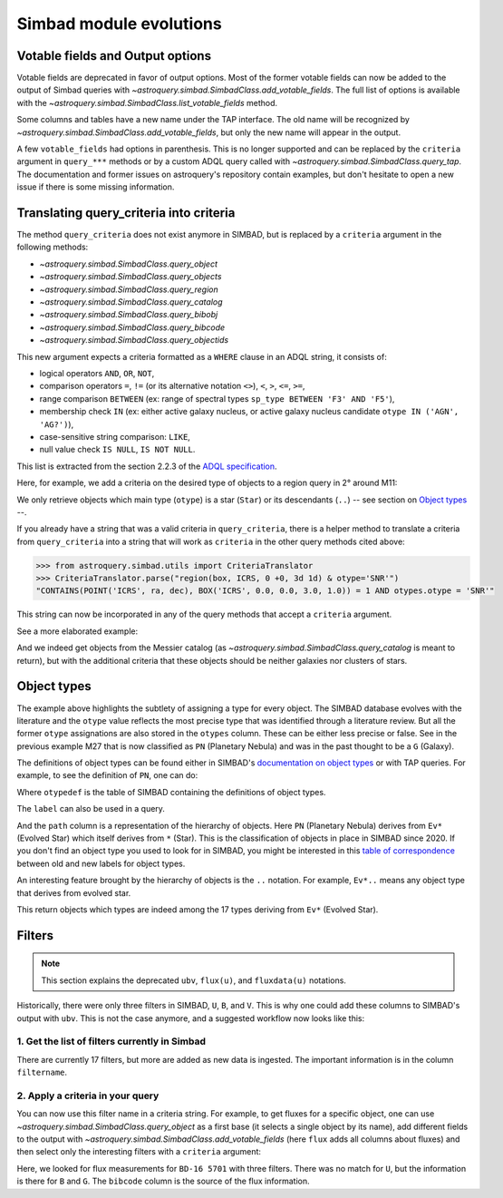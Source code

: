 .. _simbad-evolutions:

########################
Simbad module evolutions
########################

*********************************
Votable fields and Output options
*********************************

Votable fields are deprecated in favor of output options. Most of the former votable
fields can now be added to the output of Simbad queries with
`~astroquery.simbad.SimbadClass.add_votable_fields`. The full list of options is available
with the `~astroquery.simbad.SimbadClass.list_votable_fields` method.

Some columns and tables have a new name under the TAP interface. The old name will be
recognized by `~astroquery.simbad.SimbadClass.add_votable_fields`, but only the new name will
appear in the output.

A few ``votable_fields`` had options in parenthesis. This is no longer supported and can
be replaced by the ``criteria`` argument in ``query_***`` methods or by a custom ADQL
query called with `~astroquery.simbad.SimbadClass.query_tap`. The documentation and
former issues on astroquery's repository contain examples, but don't hesitate to open
a new issue if there is some missing information.

****************************************
Translating query_criteria into criteria
****************************************

The method ``query_criteria`` does not exist anymore in SIMBAD, but is replaced by a
``criteria`` argument in the following methods:

- `~astroquery.simbad.SimbadClass.query_object`
- `~astroquery.simbad.SimbadClass.query_objects`
- `~astroquery.simbad.SimbadClass.query_region`
- `~astroquery.simbad.SimbadClass.query_catalog`
- `~astroquery.simbad.SimbadClass.query_bibobj`
- `~astroquery.simbad.SimbadClass.query_bibcode`
- `~astroquery.simbad.SimbadClass.query_objectids`

This new argument expects a criteria formatted as a ``WHERE`` clause in an ADQL string,
it consists of:

- logical operators ``AND``, ``OR``, ``NOT``,
- comparison operators ``=``, ``!=`` (or its alternative notation ``<>``), ``<``,
  ``>``, ``<=``, ``>=``,
- range comparison ``BETWEEN`` (ex: range of spectral types ``sp_type BETWEEN 'F3' AND 'F5'``),
- membership check ``IN`` (ex: either active galaxy nucleus, or active galaxy
  nucleus candidate ``otype IN ('AGN', 'AG?')``),
- case-sensitive string comparison: ``LIKE``,
- null value check ``IS NULL``, ``IS NOT NULL``.

This list is extracted from the section 2.2.3 of the
`ADQL specification <https://ivoa.net/documents/ADQL/20231215/REC-ADQL-2.1.html>`__.

Here, for example, we add a criteria on the desired type of objects to a region query
in 2° around M11:

.. doctest-remote-data::

    >>> from astroquery.simbad import Simbad
    >>> Simbad(ROW_LIMIT=20).query_region("M11", "2d",
    ...                                   criteria="otype = 'Star..'")[["main_id", "ra", "dec"]]  # doctest: +IGNORE_OUTPUT
    <Table length=20>
              main_id                    ra                dec
                                        deg                deg
               object                 float64            float64
    ---------------------------- ------------------ ------------------
           ATO J283.9680-04.7022  283.9680584302754 -4.702210643396667
         2MASS J18553904-0441576         283.912704          -4.699355
         2MASS J18434437-0532364   280.934909910062 -5.543481872277222
                 IRAS 18410-0535 280.93514361343995 -5.534989946319999
    Gaia DR3 4255168174887091584  281.9199370352171 -4.607529439915277
                             ...                ...                ...
    Gaia DR3 4255168415418002432  281.8446179288175 -4.647683641737222
              OGLE GD-RRLYR-8997 281.93337499999996 -4.824888888888889
         2MASS J18471362-0444391 281.80677257235084    -4.744217391975
                 IRAS 18449-0454    281.89339967202     -4.85617020367
                       * bet Sct    281.79364256535     -4.74787304458
    Gaia DR2 4255222566334653952  282.4900966404579 -4.434419082480556

We only retrieve objects which main type (``otype``) is a star (``Star``)
or its descendants (``..``) -- see section on `Object types`_ --.

If you already have a string that was a valid criteria in ``query_criteria``,
there is a helper method to translate a criteria from ``query_criteria`` into a string
that will work as ``criteria`` in the other query methods cited above:

.. code-block:: python

    >>> from astroquery.simbad.utils import CriteriaTranslator
    >>> CriteriaTranslator.parse("region(box, ICRS, 0 +0, 3d 1d) & otype='SNR'")
    "CONTAINS(POINT('ICRS', ra, dec), BOX('ICRS', 0.0, 0.0, 3.0, 1.0)) = 1 AND otypes.otype = 'SNR'"

This string can now be incorporated in any of the query methods that accept a ``criteria`` argument.

See a more elaborated example:

.. this test will fail when upstream issue https://github.com/gmantele/vollt/issues/154 is solved
.. then we'll have to replace "otypes" by "alltypes.otypes"

.. doctest-remote-data::

    >>> from astroquery.simbad import Simbad
    >>> from astroquery.simbad.utils import CriteriaTranslator
    >>> # not a galaxy, and not a globular cluster
    >>> old_criteria = "maintype != 'Galaxy..' & maintype != 'Cl*..'"
    >>> simbad = Simbad()
    >>> # we add the main type and all the types that have historically been attributed to the object
    >>> simbad.add_votable_fields("otype", "alltypes")
    >>> result = simbad.query_catalog("M", criteria=CriteriaTranslator.parse(old_criteria))
    >>> result.sort("catalog_id")
    >>> result[["main_id", "catalog_id", "otype", "otypes"]]
    <Table length=11>
     main_id  catalog_id otype                   otypes
      object    object   object                  object
    --------- ---------- ------ ----------------------------------------
        M   1      M   1    SNR                 HII|IR|Psr|Rad|SNR|X|gam
        M  24      M  24    As*                              As*|Cl*|GNe
        M  27      M  27     PN           *|G|HS?|IR|PN|UV|WD*|WD?|X|blu
        M  40      M  40      ?                                        ?
        M  42      M  42    HII                    C?*|Cl*|HII|OpC|Rad|X
        M  43      M  43    HII                               HII|IR|Rad
        M  57      M  57     PN              *|HS?|IR|PN|Rad|WD*|WD?|blu
    NGC  6994      M  73    err                                  Cl*|err
        M  76      M  76     PN                          *|IR|PN|Rad|WD*
        M  78      M  78    RNe                          C?*|Cl*|ISM|RNe
        M  97      M  97     PN *|HS?|IR|NIR|Opt|PN|Rad|UV|WD*|WD?|X|blu

And we indeed get objects from the Messier catalog (as `~astroquery.simbad.SimbadClass.query_catalog` is
meant to return), but with the additional criteria that these objects should be neither galaxies
nor clusters of stars.

************
Object types
************

The example above highlights the subtlety of assigning a type for every object. The SIMBAD database
evolves with the literature and the ``otype`` value reflects the most precise type that was
identified through a literature review.
But all the former ``otype`` assignations are also stored in the ``otypes`` column. These can be either less
precise or false. See in the previous example M27 that is now classified as ``PN`` (Planetary Nebula) and was in the
past thought to be a ``G`` (Galaxy).

The definitions of object types can be found either in SIMBAD's
`documentation on object types <http://simbad.cds.unistra.fr/guide/otypes.htx>`_
or with TAP queries. For example, to see the definition of ``PN``, one can do:

.. doctest-remote-data::

    >>> from astroquery.simbad import Simbad
    >>> result = Simbad.query_tap("SELECT * FROM otypedef WHERE otype = 'PN'")
    >>> result[["otype", "label", "description", "is_candidate", "path"]]
    <Table length=1>
    otype     label       description    is_candidate     path
    object    object         object         int16        object
    ------ ------------ ---------------- ------------ ------------
        PN PlanetaryNeb Planetary Nebula            0 * > Ev* > PN

Where ``otypedef`` is the table of SIMBAD containing the definitions of object types.

The ``label`` can also be used in a query.

.. doctest-remote-data::

    >>> from astroquery.simbad import Simbad
    >>> Simbad.query_tap("SELECT top 5 main_id, otype FROM basic WHERE otype = 'PlanetaryNeb'")  # doctest: +IGNORE_OUTPUT
    <Table length=5>
     main_id   otype
      object   object
    ---------- ------
       IC 4634     PN
    PN H  2-40     PN
    PN PC   12     PN
     NGC  6543     PN
     NGC  7027     PN

And the ``path`` column is a representation of the hierarchy of objects. Here ``PN``
(Planetary Nebula) derives from ``Ev*`` (Evolved Star) which itself derives from ``*``
(Star). This is the classification of objects in place in SIMBAD since 2020. If you
don't find an object type you used to look for in SIMBAD, you might be interested in this
`table of correspondence <http://simbad.cds.unistra.fr/guide/otypes.labels.txt>`_ between
old and new labels for object types.

An interesting feature brought by the hierarchy of objects is the ``..`` notation. For example,
``Ev*..`` means any object type that derives from evolved star.

.. doctest-remote-data::

    >>> from astroquery.simbad import Simbad
    >>> Simbad.query_tap("SELECT top 5 main_id, otype "
    ...                  "FROM basic WHERE otype = 'Ev*..'")  # doctest: +IGNORE_OUTPUT
    <Table length=5>
           main_id         otype
            object         object
    ---------------------- ------
           IRAS 07506-0345    pA*
    D33 J013331.3+302946.9    cC*
    D33 J013253.5+303810.2    Ce*
                 [SC83] G4    Ce*
              SSTGC 444055    LP*

This return objects which types are indeed among the 17 types deriving from ``Ev*`` (Evolved Star).

*******
Filters
*******

.. Note::

    This section explains the deprecated ``ubv``, ``flux(u)``, and ``fluxdata(u)`` notations.

Historically, there were only three filters in SIMBAD, ``U``, ``B``, and ``V``. This is why
one could add these columns to SIMBAD's output with ``ubv``. This is not
the case anymore, and a suggested workflow now looks like this:

1. Get the list of filters currently in Simbad
==============================================

.. doctest-remote-data::

    >>> from astroquery.simbad import Simbad
    >>> Simbad.query_tap("SELECT * FROM filter")
    <Table length=17>
       description    filtername  unit
          object        object   object
    ----------------- ---------- ------
          Magnitude U          U    mag
          Magnitude B          B    mag
          Magnitude V          V    mag
          Magnitude R          R    mag
          Magnitude I          I    mag
          Magnitude J          J    mag
          Magnitude H          H    mag
          Magnitude K          K    mag
     Magnitude SDSS u          u    mag
     Magnitude SDSS g          g    mag
     Magnitude SDSS r          r    mag
     Magnitude SDSS i          i    mag
     Magnitude SDSS z          z    mag
     Magnitude Gaia G          G    mag
    JWST NIRCam F150W      F150W    mag
    JWST NIRCam F200W      F200W    mag
    JWST NIRCan F444W      F444W    mag

There are currently 17 filters, but more are added as new data is ingested.
The important information is in the column ``filtername``.

2. Apply a criteria in your query
=================================

You can now use this filter name in a criteria string. For example, to get
fluxes for a specific object, one can use `~astroquery.simbad.SimbadClass.query_object`
as a first base (it selects a single object by its name), add different fields to
the output with `~astroquery.simbad.SimbadClass.add_votable_fields` (here ``flux`` adds all
columns about fluxes) and then select only the interesting filters with a ``criteria``
argument:

.. this will fail when upstream bug https://github.com/gmantele/vollt/issues/154 is fixed.
.. "filter" should be replaced by "flux.filter" and "bibcode" by "flux.bibcode".

.. doctest-remote-data::

    >>> from astroquery.simbad import Simbad
    >>> simbad = Simbad()
    >>> simbad.add_votable_fields("flux")
    >>> result = simbad.query_object("BD-16  5701", criteria="filter IN ('U', 'B', 'G')")
    >>> result[["main_id", "flux", "flux_err", "filter", "bibcode"]]
    <Table length=2>
      main_id      flux   flux_err filter       bibcode
       object    float32  float32  object        object
    ----------- --------- -------- ------ -------------------
    BD-16  5701     11.15     0.07      B 2000A&A...355L..27H
    BD-16  5701 10.322191 0.002762      G 2020yCat.1350....0G

Here, we looked for flux measurements for ``BD-16 5701`` with three filters. There was no
match for ``U``, but the information is there for ``B`` and ``G``. The ``bibcode``
column is the source of the flux information.

.. replace ``bibcode`` by ``flux.bibcode`` here when https://github.com/gmantele/vollt/issues/154 is fixed.